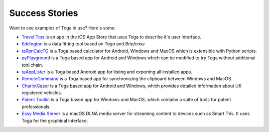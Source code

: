 Success Stories
===============

Want to see examples of Toga in use? Here's some:

* `Travel Tips <https://apps.apple.com/au/app/travel-tips/id1336372310>`_ is an app in the iOS App Store that uses Toga to describe it's user interface.
* `Eddington <https://github.com/EddLabs/eddington-gui>`_ is a data fitting tool based on *Toga* and *Briefcase*
* `taRpnCalcTG <https://www.tanapro.ch/joomla3/index.php/downloads>`_ is a Toga based calculator for Android, Windows and MacOS which is extensible with Python scripts.
* `pyPlayground <https://www.tanapro.ch/joomla3/index.php/downloads>`_ is a Toga based app for Android and Windows which can be modified to try Toga without additional tool chain.
* `taAppLister <https://play.google.com/store/apps/details?id=ch.tanapro.taapplister>`_ is a Toga based Android app for listing and exporting all installed apps.
* `RemoteCommand <https://www.tanapro.ch/joomla3/index.php/downloads>`_ is a Toga based app for synchronizing the clipboard between Windows and MacOS.
* `ChariotGazer <https://insanesharpness.gitlab.io/ChariotGazer/>`_ is a Toga based app for Android and Windows, which provides detailed information about UK registered vehicles.
* `Patent Toolkit <https://patenttk.com/>`_ is a Toga based app for Windows and MacOS, which contains a suite of tools for patent professionals.
* `Easy Media Server <https://apps.rsmail.co/easy-media-server>`_ is a macOS DLNA media server for streaming content to devices such as Smart TVs. It uses Toga for the graphical interface.
